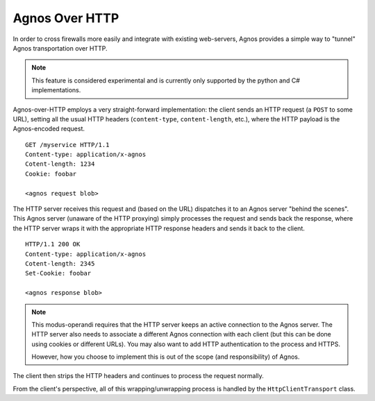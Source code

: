 .. _doc-over-http:

Agnos Over HTTP
===============

In order to cross firewalls more easily and integrate with existing web-servers,
Agnos provides a simple way to "tunnel" Agnos transportation over HTTP.

.. note::
   This feature is considered experimental and is currently only supported by
   the python and C# implementations. 

Agnos-over-HTTP employs a very straight-forward implementation: the client sends 
an HTTP request (a ``POST`` to some URL), setting all the usual HTTP headers 
(``content-type``, ``content-length``, etc.), where the HTTP payload is the 
Agnos-encoded request. ::

    GET /myservice HTTP/1.1
    Content-type: application/x-agnos
    Cotent-length: 1234
    Cookie: foobar
   
    <agnos request blob>

The HTTP server receives this request and (based on the URL) dispatches it to 
an Agnos server "behind the scenes". This Agnos server (unaware of the HTTP
proxying) simply processes the request and sends back the response, where
the HTTP server wraps it with the appropriate HTTP response headers and
sends it back to the client. ::

    HTTP/1.1 200 OK
    Content-type: application/x-agnos
    Cotent-length: 2345
    Set-Cookie: foobar
   
    <agnos response blob>

.. note::
   This modus-operandi requires that the HTTP server keeps an active connection
   to the Agnos server. The HTTP server also needs to associate a different
   Agnos connection with each client (but this can be done using cookies
   or different URLs). You may also want to add HTTP authentication to the
   process and HTTPS.
   
   However, how you choose to implement this is out of the scope (and 
   responsibility) of Agnos.

The client then strips the HTTP headers and continues to process the request
normally.

From the client's perspective, all of this wrapping/unwrapping process is
handled by the ``HttpClientTransport`` class.







